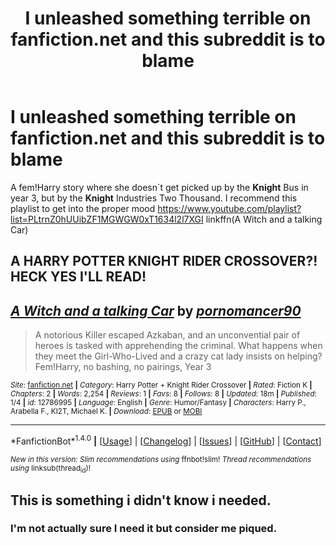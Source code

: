 #+TITLE: I unleashed something terrible on fanfiction.net and this subreddit is to blame

* I unleashed something terrible on fanfiction.net and this subreddit is to blame
:PROPERTIES:
:Author: pornomancer90
:Score: 9
:DateUnix: 1515624019.0
:DateShort: 2018-Jan-11
:FlairText: Self-Promotion
:END:
A fem!Harry story where she doesn´t get picked up by the *Knight* Bus in year 3, but by the *Knight* Industries Two Thousand. I recommend this playlist to get into the proper mood [[https://www.youtube.com/playlist?list=PLtrnZ0hUUibZF1MGWGW0xT1634l2l7XGI]] linkffn(A Witch and a talking Car)


** A HARRY POTTER KNIGHT RIDER CROSSOVER?! HECK YES I'LL READ!
:PROPERTIES:
:Author: AspieUlia
:Score: 4
:DateUnix: 1515626507.0
:DateShort: 2018-Jan-11
:END:


** [[http://www.fanfiction.net/s/12786995/1/][*/A Witch and a talking Car/*]] by [[https://www.fanfiction.net/u/8002445/pornomancer90][/pornomancer90/]]

#+begin_quote
  A notorious Killer escaped Azkaban, and an unconvential pair of heroes is tasked with apprehending the criminal. What happens when they meet the Girl-Who-Lived and a crazy cat lady insists on helping? Fem!Harry, no bashing, no pairings, Year 3
#+end_quote

^{/Site/: [[http://www.fanfiction.net/][fanfiction.net]] *|* /Category/: Harry Potter + Knight Rider Crossover *|* /Rated/: Fiction K *|* /Chapters/: 2 *|* /Words/: 2,254 *|* /Reviews/: 1 *|* /Favs/: 8 *|* /Follows/: 8 *|* /Updated/: 18m *|* /Published/: 1/4 *|* /id/: 12786995 *|* /Language/: English *|* /Genre/: Humor/Fantasy *|* /Characters/: Harry P., Arabella F., KI2T, Michael K. *|* /Download/: [[http://www.ff2ebook.com/old/ffn-bot/index.php?id=12786995&source=ff&filetype=epub][EPUB]] or [[http://www.ff2ebook.com/old/ffn-bot/index.php?id=12786995&source=ff&filetype=mobi][MOBI]]}

--------------

*FanfictionBot*^{1.4.0} *|* [[[https://github.com/tusing/reddit-ffn-bot/wiki/Usage][Usage]]] | [[[https://github.com/tusing/reddit-ffn-bot/wiki/Changelog][Changelog]]] | [[[https://github.com/tusing/reddit-ffn-bot/issues/][Issues]]] | [[[https://github.com/tusing/reddit-ffn-bot/][GitHub]]] | [[[https://www.reddit.com/message/compose?to=tusing][Contact]]]

^{/New in this version: Slim recommendations using/ ffnbot!slim! /Thread recommendations using/ linksub(thread_id)!}
:PROPERTIES:
:Author: FanfictionBot
:Score: 1
:DateUnix: 1515624046.0
:DateShort: 2018-Jan-11
:END:


** This is something i didn't know i needed.
:PROPERTIES:
:Author: Astramancer_
:Score: 1
:DateUnix: 1515669626.0
:DateShort: 2018-Jan-11
:END:

*** I'm not actually sure I need it but consider me piqued.
:PROPERTIES:
:Author: LothartheDestroyer
:Score: 1
:DateUnix: 1515681680.0
:DateShort: 2018-Jan-11
:END:
